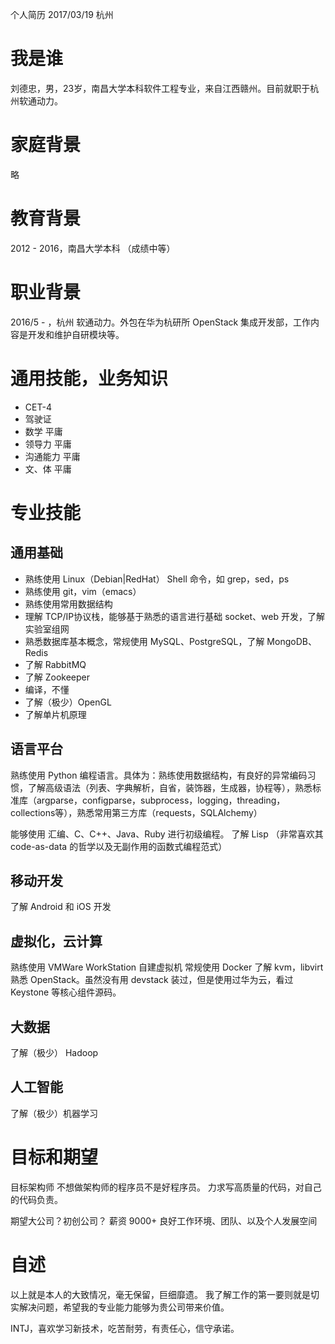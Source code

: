个人简历
2017/03/19 杭州

* 我是谁
刘德忠，男，23岁，南昌大学本科软件工程专业，来自江西赣州。目前就职于杭州软通动力。

* 家庭背景
略

* 教育背景
2012 - 2016，南昌大学本科 （成绩中等）

* 职业背景
2016/5 - ，杭州 软通动力。外包在华为杭研所 OpenStack 集成开发部，工作内容是开发和维护自研模块等。

* 通用技能，业务知识
- CET-4
- 驾驶证
- 数学 平庸
- 领导力 平庸
- 沟通能力 平庸
- 文、体 平庸

* 专业技能
** 通用基础
- 熟练使用 Linux（Debian|RedHat） Shell 命令，如 grep，sed，ps
- 熟练使用 git，vim（emacs）
- 熟练使用常用数据结构
- 理解 TCP/IP协议栈，能够基于熟悉的语言进行基础 socket、web 开发，了解实验室组网
- 熟悉数据库基本概念，常规使用 MySQL、PostgreSQL，了解 MongoDB、Redis
- 了解 RabbitMQ
- 了解 Zookeeper
- 编译，不懂
- 了解（极少）OpenGL
- 了解单片机原理

** 语言平台
熟练使用 Python 编程语言。具体为：熟练使用数据结构，有良好的异常编码习惯，了解高级语法（列表、字典解析，自省，装饰器，生成器，协程等），熟悉标准库（argparse，configparse，subprocess，logging，threading，collections等），熟悉常用第三方库（requests，SQLAlchemy）

能够使用 汇编、C、C++、Java、Ruby 进行初级编程。
了解 Lisp （非常喜欢其 code-as-data 的哲学以及无副作用的函数式编程范式）

** 移动开发
了解 Android 和 iOS 开发
** 虚拟化，云计算
熟练使用 VMWare WorkStation 自建虚拟机
常规使用 Docker
了解 kvm，libvirt
熟悉 OpenStack。虽然没有用 devstack 装过，但是使用过华为云，看过 Keystone 等核心组件源码。
** 大数据
了解（极少） Hadoop
** 人工智能
了解（极少）机器学习

* 目标和期望
目标架构师 不想做架构师的程序员不是好程序员。
力求写高质量的代码，对自己的代码负责。

期望大公司？初创公司？
薪资 9000+ 
良好工作环境、团队、以及个人发展空间

* 自述
以上就是本人的大致情况，毫无保留，巨细靡遗。
我了解工作的第一要则就是切实解决问题，希望我的专业能力能够为贵公司带来价值。

INTJ，喜欢学习新技术，吃苦耐劳，有责任心，信守承诺。
